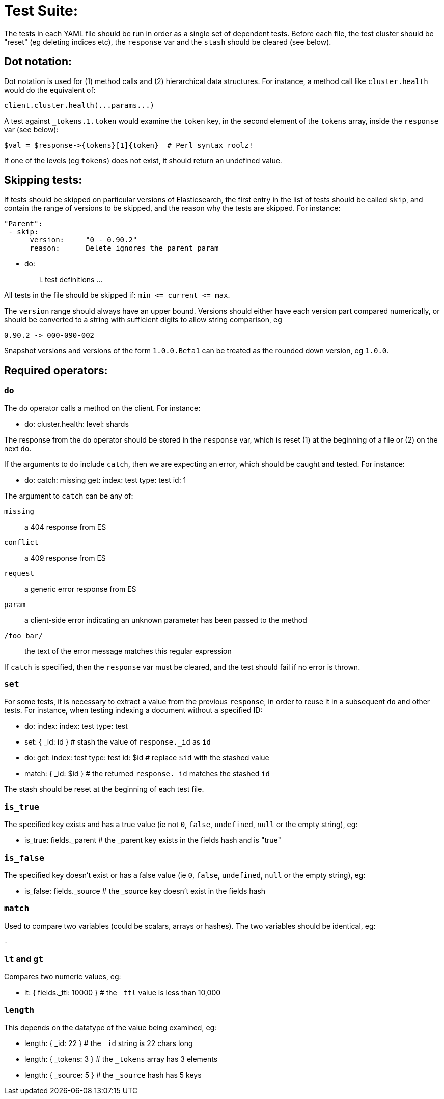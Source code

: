 Test Suite:
===========

The tests in each YAML file should be run in order as a single set of dependent tests.
Before each file, the test cluster should be "reset" (eg deleting indices etc),
the `response` var and the `stash` should be cleared (see below).

Dot notation:
-------------
Dot notation is used for (1) method calls and (2) hierarchical data structures.  For
instance, a method call like `cluster.health` would do the equivalent of:

    client.cluster.health(...params...)

A test against `_tokens.1.token` would examine the `token` key, in the second element
of the `tokens` array, inside the `response` var (see below):

    $val = $response->{tokens}[1]{token}  # Perl syntax roolz!

If one of the levels (eg `tokens`) does not exist, it should return an undefined value.

Skipping tests:
---------------
If tests should be skipped on particular versions of Elasticsearch, the
first entry in the list of tests should be called `skip`, and contain
the range of versions to be skipped, and the reason why the tests are
skipped.  For instance:

    "Parent":
     - skip:
          version:     "0 - 0.90.2"
          reason:      Delete ignores the parent param

     - do:
       ... test definitions ...

All tests in the file should be skipped if: `min <= current <= max`.

The `version` range should always have an upper bound. Versions should
either have each version part compared numerically, or should be converted
to a string with sufficient digits to allow string comparison, eg

    0.90.2 -> 000-090-002

Snapshot versions and versions of the form `1.0.0.Beta1` can be treated
as the rounded down version, eg `1.0.0`.

Required operators:
-------------------

=== `do`

The `do` operator calls a method on the client. For instance:

    - do:
        cluster.health:
            level: shards

The response from the `do` operator should be stored in the `response` var, which
is reset (1) at the beginning of a file or (2) on the next `do`.

If the arguments to `do` include `catch`, then we are expecting an error, which should
be caught and tested.  For instance:

    - do:
        catch:        missing
        get:
            index:    test
            type:    test
            id:        1

The argument to `catch` can be any of:

`missing`::     a 404 response from ES
`conflict`::     a 409 response from ES
`request`::        a generic error response from ES
`param`::       a client-side error indicating an unknown parameter has been passed
                to the method
`/foo bar/`::   the text of the error message matches this regular expression

If `catch` is specified, then the `response` var must be cleared, and the test
should fail if no error is thrown.

=== `set`

For some tests, it is necessary to extract a value from the previous `response`, in
order to reuse it in a subsequent `do` and other tests.  For instance, when
testing indexing a document without a specified ID:

    - do:
        index:
            index: test
            type:  test
    - set:  { _id: id }   # stash the value of `response._id` as `id`
    - do:
        get:
            index: test
            type:  test
            id:    $id    # replace `$id` with the stashed value
    - match: { _id: $id } # the returned `response._id` matches the stashed `id`

The stash should be reset at the beginning of each test file.

=== `is_true`

The specified key exists and has a true value (ie not `0`, `false`, `undefined`, `null`
or the empty string), eg:

    - is_true:  fields._parent  # the _parent key exists in the fields hash and is "true"

=== `is_false`

The specified key doesn't exist or has a false value (ie `0`, `false`, `undefined`,
`null` or the empty string), eg:

    - is_false:  fields._source  # the _source key doesn't exist in the fields hash

=== `match`

Used to compare two variables (could be scalars, arrays or hashes).  The two variables
should be identical, eg:

    -

=== `lt` and `gt`

Compares two numeric values, eg:

    - lt: { fields._ttl: 10000 }  # the `_ttl` value is less than 10,000

=== `length`

This depends on the datatype of the value being examined, eg:

    - length: { _id: 22    }   # the `_id` string is 22 chars long
    - length: { _tokens: 3 }   # the `_tokens` array has 3 elements
    - length: { _source: 5 }   # the `_source` hash has 5 keys








